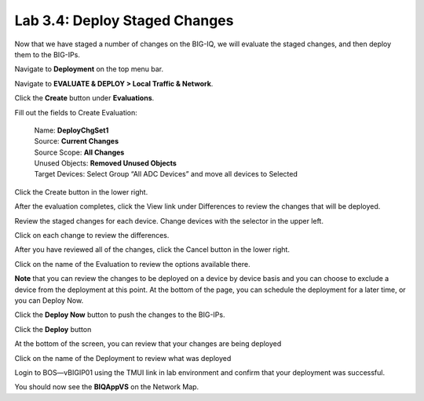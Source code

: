 Lab 3.4: Deploy Staged Changes
------------------------------

Now that we have staged a number of changes on the BIG-IQ, we will evaluate the staged changes, and then deploy them to the BIG-IPs.

Navigate to **Deployment** on the top menu bar.

Navigate to **EVALUATE & DEPLOY > Local Traffic & Network**.

|image33|

Click the **Create** button under **Evaluations**.

Fill out the fields to Create Evaluation:

    | Name: **DeployChgSet1**
    | Source: **Current Changes**
    | Source Scope: **All Changes**
    | Unused Objects: **Removed Unused Objects**
    | Target Devices: Select Group “All ADC Devices” and move all devices to Selected

|image34|

Click the Create button in the lower right.

|image35|


After the evaluation completes, click the View link under Differences to review the changes that will be deployed.

|image36|

Review the staged changes for each device. Change devices with the selector in the upper left.

|image37|

Click on each change to review the differences.

|image38|

After you have reviewed all of the changes, click the Cancel button in the lower right.

|image39|

Click on the name of the Evaluation to review the options available there.

|image40|


**Note** that you can review the changes to be deployed on a device by device basis and you can choose to exclude a device from the deployment at this point. At the bottom of the page, you can schedule the deployment for a later time, or you can Deploy Now.

Click the **Deploy Now** button to push the changes to the BIG-IPs.

|image41|

Click the **Deploy** button

|image42|


At the bottom of the screen, you can review that your changes are being deployed

|image43|


Click on the name of the Deployment to review what was deployed

|image44|

Login to BOS—vBIGIP01 using the TMUI link in lab environment and confirm that your deployment was successful. 

You should now see the **BIQAppVS** on the Network Map.

.. |image33| image:: media/image32.png
   :width: 2.27055in
   :height: 1.28109in
.. |image34| image:: media/image33.png
   :width: 6.49167in
   :height: 3.17500in
.. |image35| image:: media/image34.png
   :width: 1.82269in
   :height: 0.55201in
.. |image36| image:: media/image35.png
   :width: 6.50000in
   :height: 0.87847in
.. |image37| image:: media/image36.png
   :width: 3.09336in
   :height: 1.36441in
.. |image38| image:: media/image37.png
   :width: 6.50000in
   :height: 3.39792in
.. |image39| image:: media/image38.png
   :width: 0.95821in
   :height: 0.51035in
.. |image40| image:: media/image39.png
   :width: 1.99975in
   :height: 1.69770in
.. |image41| image:: media/image40.png
   :width: 7.36203in
   :height: 2.07222in
.. |image42| image:: media/image41.png
   :width: 4.57234in
   :height: 2.17681in
.. |image43| image:: media/image42.png
   :width: 6.50000in
   :height: 1.15972in
.. |image44| image:: media/image43.png
   :width: 6.50000in
   :height: 1.15625in